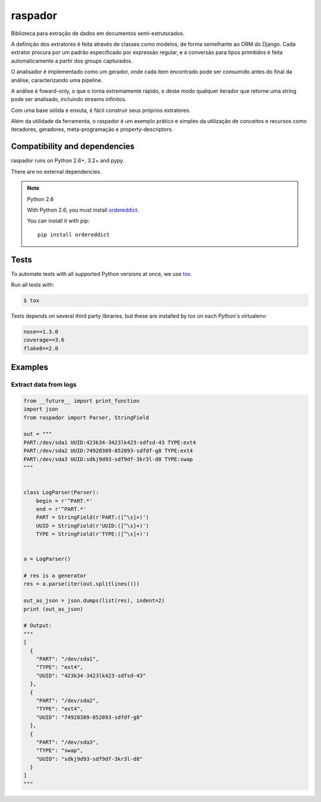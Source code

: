 ========
raspador
========

.. image:: https://api.travis-ci.org/fgmacedo/raspador.png?branch=master
        :target: https://travis-ci.org/fgmacedo/raspador

.. image:: https://coveralls.io/repos/fgmacedo/raspador/badge.png
        :target: https://coveralls.io/r/fgmacedo/raspador

.. image:: https://pypip.in/v/raspador/badge.png
        :target: https://pypi.python.org/pypi/raspador

.. image:: https://pypip.in/d/raspador/badge.png
        :target: https://crate.io/packages/raspador/


Biblioteca para extração de dados em documentos semi-estruturados.

A definição dos extratores é feita através de classes como modelos, de forma
semelhante ao ORM do Django. Cada extrator procura por um padrão especificado
por expressão regular, e a conversão para tipos primitidos é feita
automaticamente a partir dos groups capturados.


O analisador é implementado como um gerador, onde cada item encontrado pode ser
consumido antes do final da análise, caracterizando uma pipeline.


A análise é foward-only, o que o torna extremamente rápido, e deste modo
qualquer iterador que retorne uma string pode ser analisado, incluindo streams
infinitos.


Com uma base sólida e enxuta, é fácil construir seus próprios extratores.

Além da utilidade da ferramenta, o raspador é um exemplo prático e simples da
utilização de conceitos e recursos como iteradores, geradores, meta-programação
e property-descriptors.


Compatibility and dependencies
==============================

raspador runs on Python 2.6+, 3.2+ and pypy.

There are no external dependencies.

.. note:: Python 2.6

    With Python 2.6, you must install `ordereddict
    <https://pypi.python.org/pypi/ordereddict/>`_.

    You can install it with pip::

        pip install ordereddict

Tests
======

To automate tests with all supported Python versions at once, we use `tox
<http://tox.readthedocs.org/en/latest/>`_.

Run all tests with:

.. code-block:: bash

    $ tox

Tests depends on several third party libraries, but these are installed by tox
on each Python's virtualenv:

.. code-block:: text

    nose==1.3.0
    coverage==3.6
    flake8==2.0


Examples
========

Extract data from logs
----------------------

.. code-block:: python

    from __future__ import print_function
    import json
    from raspador import Parser, StringField

    out = """
    PART:/dev/sda1 UUID:423k34-3423lk423-sdfsd-43 TYPE:ext4
    PART:/dev/sda2 UUID:74928389-852893-sdfdf-g8 TYPE:ext4
    PART:/dev/sda3 UUID:sdkj9d93-sdf9df-3kr3l-d8 TYPE:swap
    """


    class LogParser(Parser):
        begin = r'^PART.*'
        end = r'^PART.*'
        PART = StringField(r'PART:([^\s]+)')
        UUID = StringField(r'UUID:([^\s]+)')
        TYPE = StringField(r'TYPE:([^\s]+)')


    a = LogParser()

    # res is a generator
    res = a.parse(iter(out.splitlines()))

    out_as_json = json.dumps(list(res), indent=2)
    print (out_as_json)

    # Output:
    """
    [
      {
        "PART": "/dev/sda1",
        "TYPE": "ext4",
        "UUID": "423k34-3423lk423-sdfsd-43"
      },
      {
        "PART": "/dev/sda2",
        "TYPE": "ext4",
        "UUID": "74928389-852893-sdfdf-g8"
      },
      {
        "PART": "/dev/sda3",
        "TYPE": "swap",
        "UUID": "sdkj9d93-sdf9df-3kr3l-d8"
      }
    ]
    """